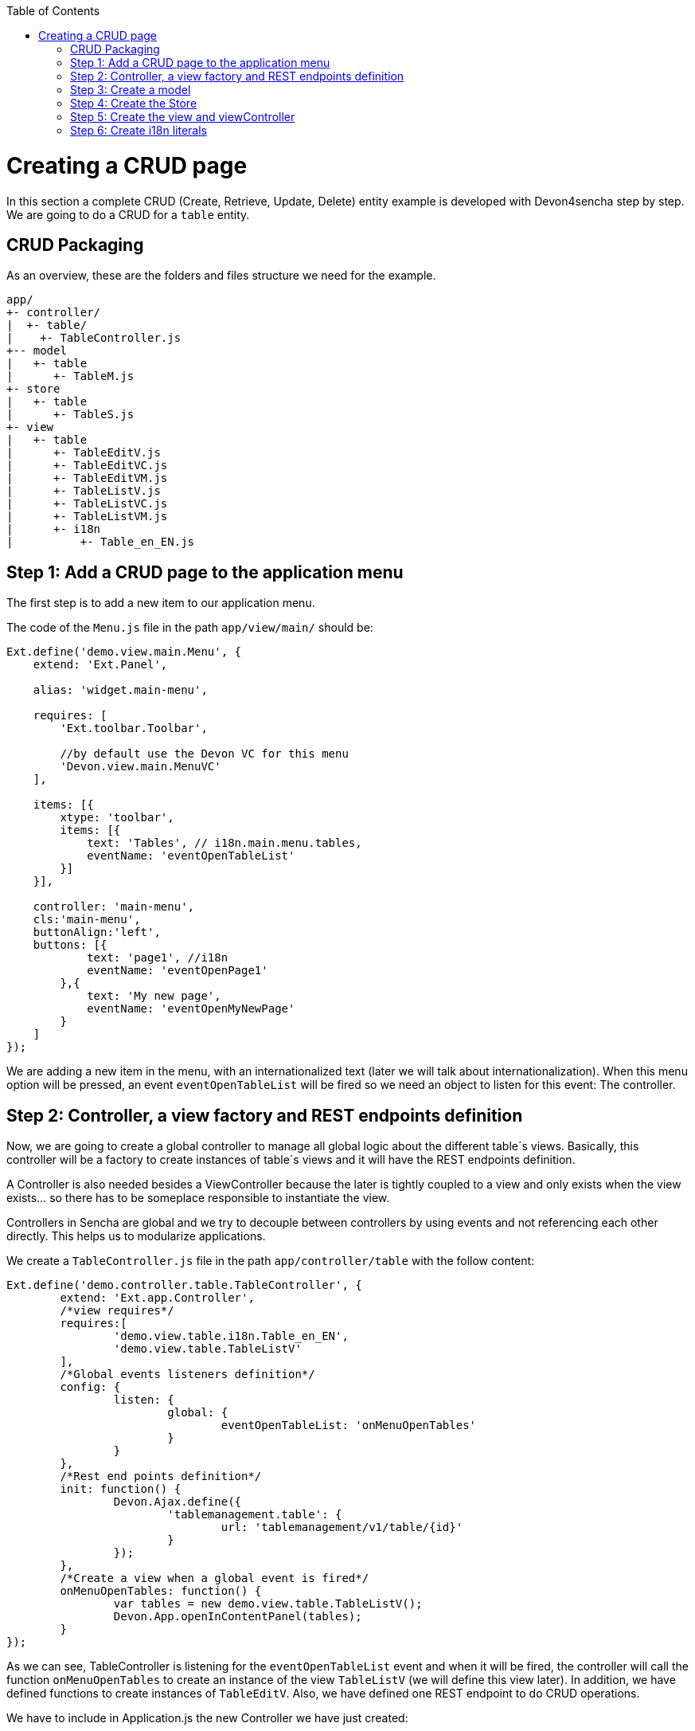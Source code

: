 :toc: macro
toc::[]

# Creating a CRUD page

In this section a complete CRUD (Create, Retrieve, Update, Delete) entity example is developed with Devon4sencha step by step. We are going to do a CRUD for a `table` entity.

## CRUD Packaging

As an overview, these are the folders and files structure we need for the example.

[source]
----
app/
+- controller/
|  +- table/
|    +- TableController.js
+-- model
|   +- table
|      +- TableM.js
+- store
|   +- table
|      +- TableS.js
+- view
|   +- table
|      +- TableEditV.js
|      +- TableEditVC.js
|      +- TableEditVM.js
|      +- TableListV.js
|      +- TableListVC.js
|      +- TableListVM.js
|      +- i18n
|          +- Table_en_EN.js
----

## Step 1: Add a CRUD page to the application menu

The first step is to add a new item to our application menu. 

The code of the `Menu.js` file in the path `app/view/main/` should be:

[source,javascript]
----
Ext.define('demo.view.main.Menu', {
    extend: 'Ext.Panel',

    alias: 'widget.main-menu',

    requires: [
        'Ext.toolbar.Toolbar',

        //by default use the Devon VC for this menu
        'Devon.view.main.MenuVC'
    ],
    
    items: [{
        xtype: 'toolbar',
        items: [{
            text: 'Tables', // i18n.main.menu.tables,
            eventName: 'eventOpenTableList'
        }]
    }],

    controller: 'main-menu',
    cls:'main-menu',
    buttonAlign:'left',
    buttons: [{
            text: 'page1', //i18n
            eventName: 'eventOpenPage1'
        },{
            text: 'My new page',
            eventName: 'eventOpenMyNewPage'
        }
    ]
});
----

We are adding a new item in the menu, with an internationalized text (later we will talk about internationalization). When this menu option will be pressed, an event `eventOpenTableList` will be fired so we need an object to listen for this event: The controller.

## Step 2: Controller, a view factory and REST endpoints definition 

Now, we are going to create a global controller to manage all global logic about the different table´s views. Basically, this controller will be a factory to create instances of table´s views and it will have the REST endpoints definition.

A Controller is also needed besides a ViewController because the later is tightly coupled to a view and only exists when the view exists... so there has to be someplace responsible to instantiate the view.

Controllers in Sencha are global and we try to decouple between controllers by using events and not referencing each other directly. This helps us to modularize applications.

We create a `TableController.js` file in the path `app/controller/table` with the follow content:

[source,javascript]
----
Ext.define('demo.controller.table.TableController', {
	extend: 'Ext.app.Controller',
	/*view requires*/
	requires:[
		'demo.view.table.i18n.Table_en_EN',
		'demo.view.table.TableListV'
	],
	/*Global events listeners definition*/
	config: {
		listen: {
			global: {
				eventOpenTableList: 'onMenuOpenTables'
			}
		}
	},
	/*Rest end points definition*/
	init: function() {
		Devon.Ajax.define({
			'tablemanagement.table': {
				url: 'tablemanagement/v1/table/{id}'
			}
		});
	},
	/*Create a view when a global event is fired*/
	onMenuOpenTables: function() {
		var tables = new demo.view.table.TableListV();
		Devon.App.openInContentPanel(tables);
	}
});
----

As we can see, TableController is listening for the `eventOpenTableList` event and when it will be fired, the controller will call the function `onMenuOpenTables` to create an instance of the view `TableListV` (we will define this view later). In addition, we have defined functions to create instances of `TableEditV`.
Also, we have defined one REST endpoint to do CRUD operations.

We have to include in Application.js the new Controller we have just created:

[source,javascript]
----
Ext.define('demo.Application', {
    extend: 'Devon.App',
    
    controllers: [
      'demo.controller.main.MainController',
      'demo.controller.page1.Page1Controller',
      'demo.controller.table.TableController'
    ],

    name: 'demo',

    stores: [
        // TODO: add global / shared stores here
    ],
    
    launch: function () {
        // TODO - Launch the application
    }
});
----

## Step 3: Create a model

Before we create the views, we are going to define the table model. This model contains the definition of every field in a table object.
We create the file `TableM.js` in the path `app/model/table/` .

[source,javascript]
----

Ext.define('demo.model.table.TableM', {
	extend: 'Ext.data.Model',
	fields: [
		{ name: 'id', type: 'int' },
		{ name: 'number', type: 'int', allowNull: true },
		{ name: 'state', type: 'auto' }
	]
});

----

[NOTE]
====
Sometimes you may have a type int property in your model and it could be `null` . Sencha, by default, assigns the value '0' (zero) to this property, so if you do not fill this property and you send to the server the model, you will send a zero value in this property instead of null value. The solution for this is add `allowNull` property to the int model propertie with true value. Example:

[source,javascript]
----

{ name: 'number', type: 'int', allowNull: true }

----


====
## Step 4: Create the Store

Ext.data.Store can be thought of as a collection of records, or Ext.data.Model instances.

Create the file `TableS` in app/store/table folder:

[source,javascript]
----
Ext.define('demo.store.table.TableS',{
    extend:'Ext.data.Store',
    requires:['demo.model.table.TableM'],
    model:'demo.model.table.TableM',
    alias:'store.table',
    storeId:'miStore',
    autoLoad:true,
    proxy:{
        type: 'rest',
        url: 'http://localhost:8081/devonfw-sample-server/services/rest/tablemanagement/v1/table',
        withCredentials: true
    }
});
----

We have to include in `Application.js` the new Store we have just created:

[source,javascript]
----
Ext.define('demo.Application', {
    extend: 'Devon.App',
    
    controllers: [
      'demo.controller.main.MainController',
      'demo.controller.page1.Page1Controller',
      'demo.controller.table.TableController'
    ],

    name: 'demo',

    stores: [
        'demo.store.table.TableS'
    ],
    
    launch: function () {
        // TODO - Launch the application
    }
});
----

## Step 5: Create the view and viewController

We are going to start by creating the view that lists the tables.

The first step is to create a `TableListV.js` in the path `app/view/table/` that contains the reference to the ViewController.

[source,javascript]
---- 
Ext.define("demo.view.table.TableListV", {
	extend: "Ext.panel.Panel",
	alias: 'widget.tables',
	/*view requires*/
	requires: [
		'Ext.grid.Panel',
		'demo.view.table.TableListVC'
	],
	title: i18n.tables.title,
	/*View controller reference*/
	controller: "tablelist",
	closable: true,
	initComponent: function() {
		Ext.apply(this, {
		items : [
			this.grid()
		]
		});
		this.callParent(arguments);
	},

	grid : function() {
		return {
			xtype: 'grid',
			reference: 'tablesgrid',
			flex: 1,
			padding: '0 10 10 10',
			allowDeselect: true,
			store:this.getStore(),
			columns: [{
				text: i18n.tables.grid.number,
				dataIndex: 'number'
			}, {
				text: i18n.tables.grid.state,
				dataIndex: 'state',
				flex: 1
			}]
		}
	},
	getStore:function(){
		return Ext.create('store.table', {name:'storetable_'+Math.random()});
	}
});
----

Now, the ViewController.  Create the file `TableListVC.js` in the folder `app/view/table/`:

[source,javascript]
---- 
Ext.define('demo.view.table.TableListVC', {
	extend: 'Ext.app.ViewController',
	alias: 'controller.tablelist'
});
----

## Step 6: Create i18n literals

In order to properly have the application internationalized, it is mandatory to define the bundle of messages for each language to support.

In the different views, we have defined the texts, in function of the value of some properties defined in a special i18n object. For every group of views (in this case, tables views), we need to create another file called `Table_<language code>_<country code>.js`. So we are going to create a file `Table_en_EN.js` in the `path app/view/table/i18n/`.

[source,javascript]
----
Ext.define('demo.view.table.i18n.Table_en_EN',{
	extend:'Devon.I18nBundle',
	singleton:true,
	i18n:{
		tables: {
			title: 'Tables',
			html:'List of tables for the restaurant demo',
			grid: {
				number: 'NUMBER',
				state: 'STATE'
			}
		}
	}
});
----

Navigate to our application in the browser and check the changes we have just made.  The result should be like this one:

image::images/client-gui-sencha/CRUD.PNG[CRUD,width="450", link="https://github.com/devonfw/devon-guide/wiki/images/client-gui-sencha/CRUD.PNG"]

